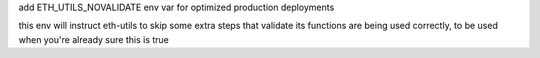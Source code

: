 add ETH_UTILS_NOVALIDATE env var for optimized production deployments

this env will instruct eth-utils to skip some extra steps that validate its functions are being used correctly, to be used when you're already sure this is true
